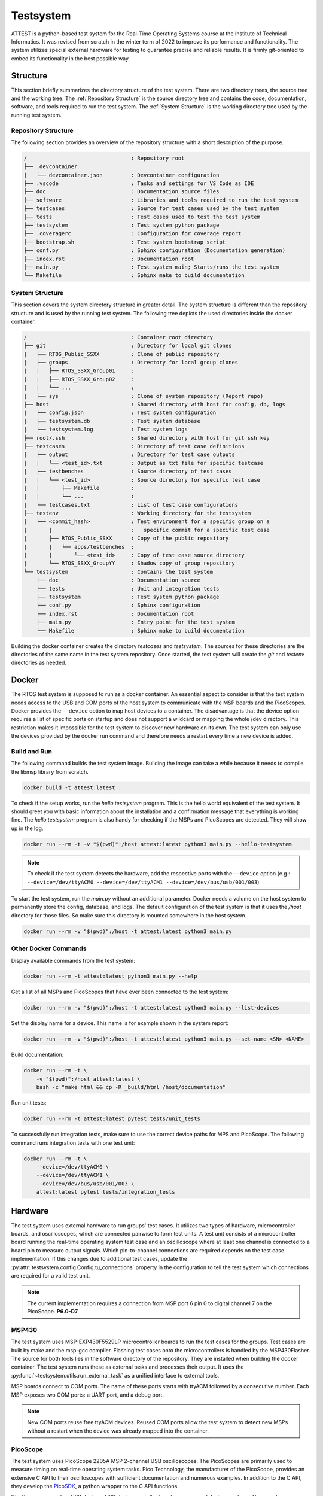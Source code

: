 ==========
Testsystem
==========

ATTEST is a python-based test system for the Real-Time Operating Systems 
course at the Institute of Technical Informatics. It was revised from scratch in the 
winter term of 2022 to improve its performance and functionality. The system utilizes 
special external hardware for testing to guarantee precise and reliable results. It is 
firmly git-oriented to embed its functionality in the best possible way.

Structure
=========

This section briefly summarizes the directory structure of the test system. There are
two directory trees, the source tree and the working tree. The :ref:`Repository
Structure` is the source directory tree and contains the code, documentation, software,
and tools required to run the test system. The :ref:`System Structure` is the working
directory tree used by the running test system.

Repository Structure
--------------------

The following section provides an overview of the repository structure with a short
description of the purpose.

.. code-block::

    /                                 : Repository root
    ├── .devcontainer                 
    |   └── devcontainer.json         : Devcontainer configuration
    ├── .vscode                       : Tasks and settings for VS Code as IDE
    ├── doc                           : Documentation source files
    ├── software                      : Libraries and tools required to run the test system
    ├── testcases                     : Source for test cases used by the test system
    ├── tests                         : Test cases used to test the test system
    ├── testsystem                    : Test system python package
    ├── .coveragerc                   : Configuration for coverage report
    ├── bootstrap.sh                  : Test system bootstrap script
    ├── conf.py                       : Sphinx configuration (Documentation generation)
    ├── index.rst                     : Documentation root
    ├── main.py                       : Test system main; Starts/runs the test system
    └── Makefile                      : Sphinx make to build documentation


System Structure
----------------

This section covers the system directory structure in greater detail. The system
structure is different than the repository structure and is used by the running test
system. The following tree depicts the used directories inside the docker container. 

.. code-block::

    /                                 : Container root directory
    ├── git                           : Directory for local git clones
    |   ├── RTOS_Public_SSXX          : Clone of public repository
    |   ├── groups                    : Directory for local group clones
    |   |   ├── RTOS_SSXX_Group01     :
    |   |   ├── RTOS_SSXX_Group02     :
    |   |   └── ...                   :
    |   └── sys                       : Clone of system repository (Report repo)
    ├── host                          : Shared directory with host for config, db, logs
    |   ├── config.json               : Test system configuration
    |   ├── testsystem.db             : Test system database
    |   └── testsystem.log            : Test system logs
    ├── root/.ssh                     : Shared directory with host for git ssh key
    ├── testcases                     : Directory of test case definitions
    |   ├── output                    : Directory for test case outputs
    |   |   └── <test_id>.txt         : Output as txt file for specific testcase
    |   ├── testbenches               : Source directory of test cases
    |   |   └── <test_id>             : Source directory for specific test case
    |   |       ├── Makefile          :
    |   |       └── ...               :
    |   └── testcases.txt             : List of test case configurations
    ├── testenv                       : Working directory for the testsystem
    |   └── <commit_hash>             : Test environment for a specific group on a 
    |       |                         :   specific commit for a specific test case
    |       ├── RTOS_Public_SSXX      : Copy of the public repository
    |       |   └── apps/testbenches  : 
    |       |       └── <test_id>     : Copy of test case source directory
    |       └── RTOS_SSXX_GroupYY     : Shadow copy of group repository
    └── testsystem                    : Contains the test system
        ├── doc                       : Documentation source
        ├── tests                     : Unit and integration tests
        ├── testsystem                : Test system python package
        ├── conf.py                   : Sphinx configuration
        ├── index.rst                 : Documentation root
        ├── main.py                   : Entry point for the test system
        └── Makefile                  : Sphinx make to build documentation

Building the docker container creates the directory *testcases* and *testsystem*. The
sources for these directories are the directories of the same name in the test system
repository. Once started, the test system will create the *git* and *testenv*
directories as needed.


Docker
======

The RTOS test system is supposed to run as a docker container. An essential aspect to
consider is that the test system needs access to the USB and COM ports of the host
system to communicate with the MSP boards and the PicoScopes. Docker provides the
``--device`` option to map host devices to a container. The disadvantage is that the
device option requires a list of specific ports on startup and does not support a
wildcard or mapping the whole /dev directory. This restriction makes it impossible for
the test system to discover new hardware on its own. The test system can only use the
devices provided by the docker run command and therefore needs a restart every time a
new device is added. 

Build and Run
-------------

The following command builds the test system image. Building the image can take a while
because it needs to compile the libmsp library from scratch.

.. code-block::

    docker build -t attest:latest .

To check if the setup works, run the *hello testsystem* program. This is the hello world
equivalent of the test system. It should greet you with basic information about the
installation and a confirmation message that everything is working fine. The *hello
testsystem* program is also handy for checking if the MSPs and PicoScopes are detected.
They will show up in the log.

.. code-block::

    docker run --rm -t -v "$(pwd)":/host attest:latest python3 main.py --hello-testsystem

.. note::

    To check if the test system detects the hardware, add the respective ports with the
    ``--device`` option (e.g.: ``--device=/dev/ttyACM0 --device=/dev/ttyACM1
    --device=/dev/bus/usb/001/003``)

To start the test system, run the *main.py* without an additional parameter. Docker
needs a volume on the host system to permanently store the config, database, and logs.
The default configuration of the test system is that it uses the */host* directory for
those files. So make sure this directory is mounted somewhere in the host system.

.. code-block::

    docker run --rm -v "$(pwd)":/host -t attest:latest python3 main.py


Other Docker Commands
---------------------

Display available commands from the test system:

.. code-block::

    docker run --rm -t attest:latest python3 main.py --help

Get a list of all MSPs and PicoScopes that have ever been connected to the test system:

.. code-block::

    docker run --rm -v "$(pwd)":/host -t attest:latest python3 main.py --list-devices

Set the display name for a device. This name is for example shown in the system report: 

.. code-block::

    docker run --rm -v "$(pwd)":/host -t attest:latest python3 main.py --set-name <SN> <NAME>

Build documentation:

.. code-block::

    docker run --rm -t \ 
        -v "$(pwd)":/host attest:latest \
        bash -c "make html && cp -R _build/html /host/documentation"

Run unit tests:

.. code-block::

    docker run --rm -t attest:latest pytest tests/unit_tests

To successfully run integration tests, make sure to use the correct device paths for MPS
and PicoScope. The following command runs integration tests with one test unit:

.. code-block::

    docker run --rm -t \
        --device=/dev/ttyACM0 \
        --device=/dev/ttyACM1 \
        --device=/dev/bus/usb/001/003 \ 
        attest:latest pytest tests/integration_tests

Hardware
========

The test system uses external hardware to run groups' test cases. It utilizes two types
of hardware, microcontroller boards, and oscilloscopes, which are connected pairwise to
form test units. A test unit consists of a microcontroller board running the real-time
operating system test case and an oscilloscope where at least one channel is connected
to a board pin to measure output signals. Which pin-to-channel connections are required
depends on the test case implementation. If this changes due to additional test cases,
update the :py:attr:`testsystem.config.Config.tu_connections` property in the
configuration to tell the test system which connections are required for a valid test
unit.

.. note::

    The current implementation requires a connection from MSP port 6 pin 0 to digital
    channel 7 on the PicoScope. **P6.0-D7**

MSP430
------

The test system uses MSP-EXP430F5529LP microcontroller boards to run the test cases for
the groups. Test cases are built by make and the msp-gcc compiler. Flashing test cases
onto the microcontrollers is handled by the MSP430Flasher. The source for both tools
lies in the software directory of the repository. They are installed when building the
docker container. The test system runs these as external tasks and processes their
output. It uses the :py:func:`~testsystem.utils.run_external_task` as a unified
interface to external tools. 

MSP boards connect to COM ports. The name of these ports starts with ttyACM followed by
a consecutive number. Each MSP exposes two COM ports: a UART port, and a debug port. 

.. note::

    New COM ports reuse free ttyACM devices. Reused COM ports allow the test system to
    detect new MSPs without a restart when the device was already mapped into the
    container.

PicoScope
---------

The test system uses PicoScope 2205A MSP 2-channel USB oscilloscopes. The PicoScopes are
primarily used to measure timing on real-time operating system tasks. Pico Technology,
the manufacturer of the PicoScope, provides an extensive C API to their oscilloscopes
with sufficient documentation and numerous examples. In addition to the C API, they
develop the `PicoSDK <https://github.com/picotech/picosdk-python-wrappers>`_, a python
wrapper to the C API functions.

PicoScopes connect as USB devices. USB devices usually do not reuse unused device
numbers. They can be discovered by using the ``lsusb`` command. The output of this
command looks similar to this:

.. code-block::

    ...
    Bus 001 Device 003: ID 0ce9:1016 Pico Technology PicoScope 2000
    ...

.. note::

    PicoScopes have an annoying behavior when newly connected to a PC. On the first
    connection, it disconnects and reconnects as a new USB device. This makes it
    impossible to use the PicoScope after it is initially connected to a PC because it
    uses a new port that was unavailable when the docker container started. This happens
    only on the first connection. Restarting the host PC does not retrigger this
    behavior as long as the scope stays connected.
    

Bootstrap Script
================

The bootstrap script automates the build and start of the test system. 
The test system needs access to the PicoScopes and MSP430 boards connected via USB to the host. 
The script builds the test system container if it does not exist, builds the device connection string based on the USB devices present at the host, and starts the test system container. 
The script runs the container in detached mode. 
That means the test system no longer uses the terminal after the build process and runs in the background. 
To reattach the terminal to the test system, use the following command: 

.. code-block::

    docker attach --sig-proxy=false rts

The previous command only shows the test system output. By pressing ``CTRL`` + ``C``, the
terminal gets detached, but the test system continues in the background. To terminate
the test system, either set ``--sig-proxy`` to true when attaching or set the
:py:attr:`~testsystem.config.Config.stop` property in the configuration.

You can add an arbitrary number of arguments when calling the bootstrap script. 
These arguments are forwarded to docker and the test system (exceptions in the following table). 
For example, you can call the test systems help menu directly with the bootstrap script:

.. code-block::

	./bootstrap.sh --help


The arguments in this table are an exception to those passed to docker. 
They will be handled directly by the bootstrap script. 
You can combine them with an arbitrary number of other arguments you want to pass to the test system. 
The order does not matter; the bootstrap script handles arguments from the table, and all others are passed down to docker.

.. csv-table:: 
    :header: "Arguments", "Description"

    "\-\-dockerfile *filepath*", "Use a specific dockerfile with the bootstrap script. E.g. a custom environment for your test system."


Group Testing
=============

Groups will be tested when they push new commits to the primary branch
(:py:attr:`~testsystem.config.Config.git_primary_branch_name`). The scheduler
periodically checks the student repositories for new commits and schedules test case
tasks if a new commit is present. The interval in which a student repository is checked
for new commits is not constant and depends on how busy the test system is. When a new
commit is detected and scheduled for testing, the test system won't recheck the group
until the test run is completed. This is to stay caught up on work and deliver
up-to-date results when the test system has high utilization. The *force test tags*
feature allows the specification of tags that will be tested anyways. This is to ensure
test results for commits that definitely require a test report. Submission commits, for
example. These tags can be configured with the
:py:attr:`~testsystem.config.Config.force_test_tags` property.


Task Scheduling
===============

The scheduling thread handles task scheduling on the test system. This thread runs
asynchronously to the worker threads, which execute the tasks assigned by the scheduler.
Each task has a priority (lower values have higher priority) and, optionally, a fixed
test unit it should run on. Each test case for a group and a commit is scheduled as an
individual task. Test case tasks for a test run are not set to a specific test unit and
can run on any test unit. This, in combination with group priorities, results in all
test units being used for a single group until the test run is finished. Then the next
group will use all test units for its test run.

.. note::
    If a test case task fails because of an external error (e.g., MSP430Flasher not
    responding), the task is scheduled again with a priority of 9. The default priority 
    range for test case tasks is 10 to 20.

The scheduler periodically checks the group repositories for new commits and, if
available, schedules test case tasks based on the current exercise configuration
:py:attr:`~testsystem.config.Config.exercise_nr` for execution. Only the most recent
commit will be scheduled, and new commits will be considered once the test run is
finished. The following timing example should clarify which commits will be scheduled
and tested by the test system:

.. code-block::

    Group                           Test system
    ├─ Commit C1                    |
    ├─ Commit C2                    |
    |                               ├─ Test system is started
    |                               ├─ Start testing C2
    ├─ Commit C3                    ├─ Testing C2 ...
    ├─ Commit C4                    ├─ Testing C2 ...
    ├─ C2 Report available          ├─ Finished testing C2
    |                               ├─ Start testing C4


Priorities
----------

The following table lists the used task priorities from high priority to low priority.

.. csv-table:: Used Task Priorities
    :header: "Priority Value", "Description & Usage"
    :widths: 10, 50

    "5", "Priority for legacy tasks. All tasks in the queue at the time of a priority
    reset get this priority assigned no matter what their previous value was."
    "9", "If a task fails because a test unit stopped responding and the test case timed out, the task will be rescheduled with this priority."
    "10 - 20", "Priority range used for group test case tasks. The priority is computed based on the time the group spent waiting in the queue."
    "25", "Used for tagged commit tests. Commits tagged with a force test tag (specified in configuration) will used this priority."


Logging
=======

The test system has two different logging providers configured: terminal logging and
file logging. The system prints all logs with priority *INFO* or higher to the terminal to
give a live view of the test systems actions. Additionally to the terminal, the logs are
written to a log file. File logging is customizable by setting
:py:attr:`~testsystem.config.Config.log_file` and
:py:attr:`~testsystem.config.Config.log_level`, which sets the destination and level,
respectively.

Parallelization
===============

Using multiple test units allows parallelizing test case tasks and, therefore, enables
horizontal scaling of the test system. The following table and figure show how the
number of test units affects the execution. The tests were run with a single group, a
working final OS submission, and all 57 test cases.

.. csv-table:: 
    :header: "# TUs", "Exec. time (s)", "Speedup", "Speedup (previous)", "Parallelization portion (Amdahl's law)"
    :widths: 10, 20, 20, 20, 20

    "1", "788", "\-", "\-", "\-"
    "2", "411", "1.92", "1.92", "0.958"
    "4", "222", "3.55", "1.85", "0.958"
    "8", "131", "6.02", "1.69", "0.953"


The following figure depicts the possible speedup and execution time based on the number
of test units and a parallelization factor of 0.956 (average from measurements). The
blue curve shows the calculated speedup according to Amdahl's law, and the green curve
depicts the expected execution time for a test run with all 57 test cases. The number of
test cases also marks the upper bound for the number of test units because a test case
is the smallest possible undividable unit of work in this context. 

.. image:: figures/parallelization-capabilities.jpeg

Contribution & Development
==========================

The recommended way for developing the test system is by using VSCode and the
development container feature. The project contains a dev container configuration for
VSCode to make contributions as easy as possible. To start the dev container, press
``CTRL`` + ``SHIFT`` + ``P``, type ``Dev Containers: Open Folder in Container...`` and
select the cloned test system directory. The dev container configures the environment,
includes all the required packages, and contains some useful VS Code extensions for
development. If test units are available, add the respective devices to the ``runArgs``
section in the ``.devcontainer`` file and restart the container by typing ``Dev
Containers: Rebuild Container`` into the VSCode Command Palette. 